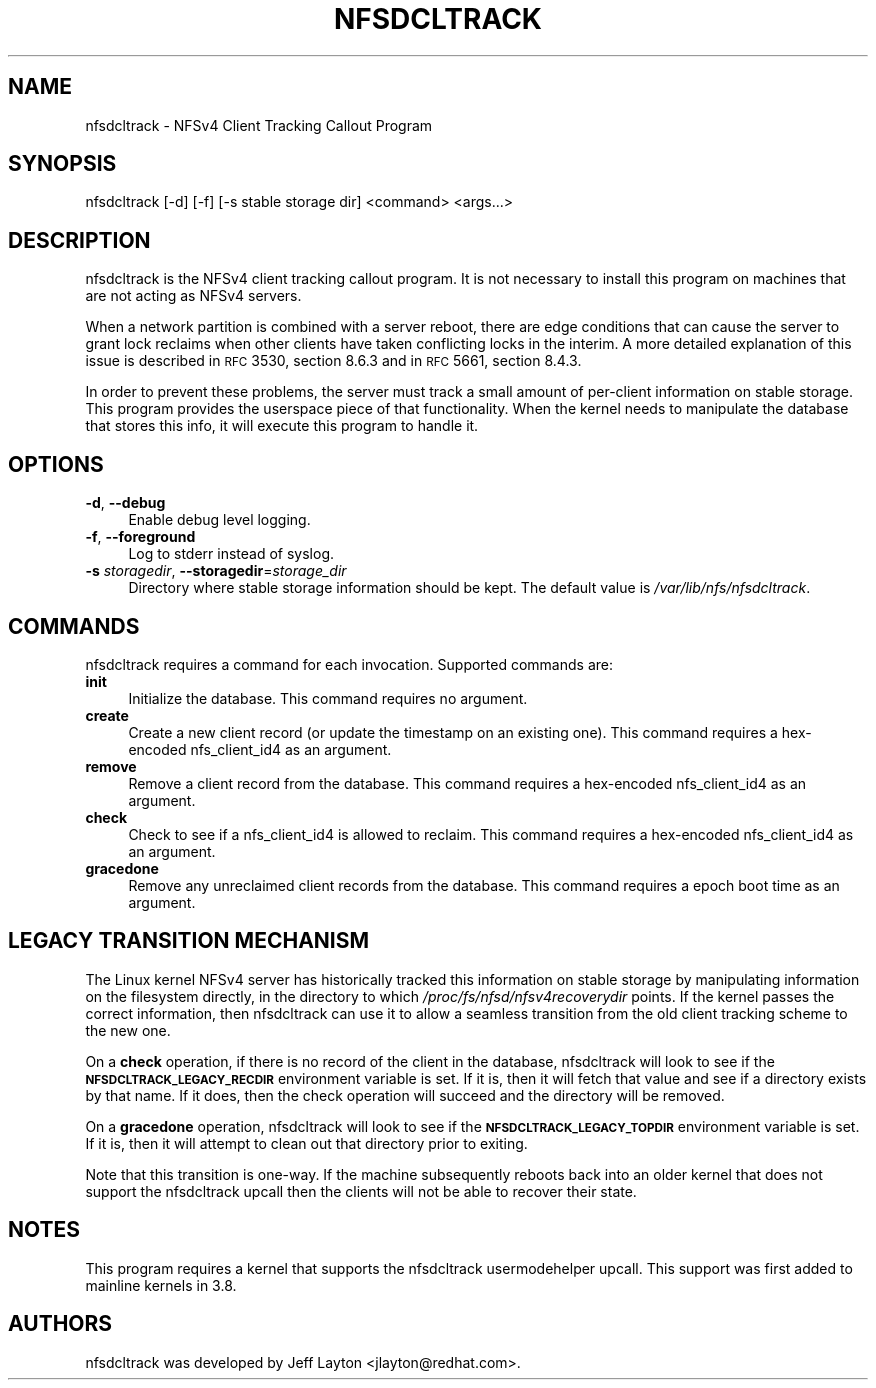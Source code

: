 .ie \nF \{\
.    de IX
.    tm Index:\\$1\t\\n%\t"\\$2"
..
.    nr % 0
.    rr F
.\}
.el \{\
.    de IX
..
.\}
.IX Title "NFSDCLTRACK 8"
.TH NFSDCLTRACK 8 "2012-10-24" "" ""
.\" For nroff, turn off justification.  Always turn off hyphenation; it makes
.\" way too many mistakes in technical documents.
.if n .ad l
.nh
.SH "NAME"
nfsdcltrack \- NFSv4 Client Tracking Callout Program
.SH "SYNOPSIS"
.IX Header "SYNOPSIS"
nfsdcltrack [\-d] [\-f] [\-s stable storage dir] <command> <args...>
.SH "DESCRIPTION"
.IX Header "DESCRIPTION"
nfsdcltrack is the NFSv4 client tracking callout program. It is not necessary
to install this program on machines that are not acting as NFSv4 servers.
.PP
When a network partition is combined with a server reboot, there are
edge conditions that can cause the server to grant lock reclaims when
other clients have taken conflicting locks in the interim. A more detailed
explanation of this issue is described in \s-1RFC\s0 3530, section 8.6.3
and in \s-1RFC\s0 5661, section 8.4.3.
.PP
In order to prevent these problems, the server must track a small amount
of per-client information on stable storage. This program provides the
userspace piece of that functionality. When the kernel needs to manipulate
the database that stores this info, it will execute this program to handle
it.
.SH "OPTIONS"
.IX Header "OPTIONS"
.IP "\fB\-d\fR, \fB\-\-debug\fR" 4
.IX Item "-d, --debug"
Enable debug level logging.
.IP "\fB\-f\fR, \fB\-\-foreground\fR" 4
.IX Item "-f, --foreground"
Log to stderr instead of syslog.
.IP "\fB\-s\fR \fIstoragedir\fR, \fB\-\-storagedir\fR=\fIstorage_dir\fR" 4
.IX Item "-s storagedir, --storagedir=storage_dir"
Directory where stable storage information should be kept. The default
value is \fI/var/lib/nfs/nfsdcltrack\fR.
.SH "COMMANDS"
.IX Header "COMMANDS"
nfsdcltrack requires a command for each invocation. Supported commands
are:
.IP "\fBinit\fR" 4
.IX Item "init"
Initialize the database. This command requires no argument.
.IP "\fBcreate\fR" 4
.IX Item "create"
Create a new client record (or update the timestamp on an existing one). This command requires a hex-encoded nfs_client_id4 as an argument.
.IP "\fBremove\fR" 4
.IX Item "remove"
Remove a client record from the database. This command requires a hex-encoded nfs_client_id4 as an argument.
.IP "\fBcheck\fR" 4
.IX Item "check"
Check to see if a nfs_client_id4 is allowed to reclaim. This command requires a hex-encoded nfs_client_id4 as an argument.
.IP "\fBgracedone\fR" 4
.IX Item "gracedone"
Remove any unreclaimed client records from the database. This command requires a epoch boot time as an argument.
.SH "LEGACY TRANSITION MECHANISM"
.IX Header "LEGACY TRANSITION MECHANISM"
The Linux kernel NFSv4 server has historically tracked this information
on stable storage by manipulating information on the filesystem
directly, in the directory to which \fI/proc/fs/nfsd/nfsv4recoverydir\fR
points. If the kernel passes the correct information, then nfsdcltrack
can use it to allow a seamless transition from the old client tracking
scheme to the new one.
.PP
On a \fBcheck\fR operation, if there is no record of the client in the
database, nfsdcltrack will look to see if the \fB\s-1NFSDCLTRACK_LEGACY_RECDIR\s0\fR
environment variable is set. If it is, then it will fetch that value and
see if a directory exists by that name. If it does, then the check
operation will succeed and the directory will be removed.
.PP
On a \fBgracedone\fR operation, nfsdcltrack will look to see if the
\&\fB\s-1NFSDCLTRACK_LEGACY_TOPDIR\s0\fR environment variable is set. If it is, then
it will attempt to clean out that directory prior to exiting.
.PP
Note that this transition is one-way. If the machine subsequently reboots
back into an older kernel that does not support the nfsdcltrack upcall
then the clients will not be able to recover their state.
.SH "NOTES"
.IX Header "NOTES"
This program requires a kernel that supports the nfsdcltrack usermodehelper
upcall. This support was first added to mainline kernels in 3.8.
.SH "AUTHORS"
.IX Header "AUTHORS"
nfsdcltrack was developed by Jeff Layton <jlayton@redhat.com>.
